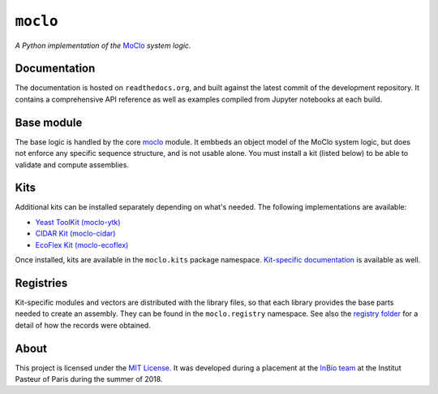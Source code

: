 ``moclo``
=========

*A Python implementation of the* `MoClo <https://www.addgene.org/cloning/moclo/>`__ *system logic.*

|Source| |Travis| |Docs| |Codecov| |Codacy| |License|

.. |Codacy| image:: https://img.shields.io/codacy/grade/5b29a9c0d91f4e82944a46997bd9a480/master.svg?style=flat-square&maxAge=300
   :target: https://www.codacy.com/app/althonos/moclo

.. |Codecov| image:: https://img.shields.io/codecov/c/github/althonos/moclo/master.svg?style=flat-square&maxAge=600
   :target: https://codecov.io/gh/althonos/moclo

.. |Travis| image:: https://img.shields.io/travis/althonos/moclo.svg?style=flat-square&maxAge=3600
   :target: https://travis-ci.org/althonos/moclo/branches

.. |License| image:: https://img.shields.io/github/license/althonos/moclo.svg?style=flat-square&maxAge=300
   :target: https://choosealicense.com/licenses/mit/

.. |Source| image:: https://img.shields.io/badge/source-GitHub-303030.svg?maxAge=3600&style=flat-square
   :target: https://github.com/althonos/moclo

.. |Docs| image:: https://img.shields.io/readthedocs/moclo.svg?maxAge=3600&style=flat-square
   :target: https://moclo.readthedocs.io/


Documentation
-------------

The documentation is hosted on ``readthedocs.org``, and built against the latest
commit of the development repository. It contains a comprehensive API reference
as well as examples compiled from Jupyter notebooks at each build.


Base module
-----------

The base logic is handled by the core `moclo <https://github.com/althonos/moclo/tree/master/moclo-ytk>`_
module. It embbeds an object model of the MoClo system logic, but does not enforce
any specific sequence structure, and is not usable alone. You must install a kit
(listed below) to be able to validate and compute assemblies.


Kits
----

Additional kits can be installed separately depending on what's needed. The
following implementations are available:

* `Yeast ToolKit (moclo-ytk) <https://github.com/althonos/moclo/tree/master/moclo-ytk>`_
* `CIDAR Kit (moclo-cidar) <https://github.com/althonos/moclo/tree/master/moclo-cidar>`_
* `EcoFlex Kit (moclo-ecoflex) <https://github.com/althonos/moclo/tree/master/moclo-ecoflex>`_

Once installed, kits are available in the ``moclo.kits`` package namespace.
`Kit-specific documentation <https://moclo.readthedocs.io/en/latest/#kits>`_ is
available as well.


Registries
----------

Kit-specific modules and vectors are distributed with the library files, so that
each library provides the base parts needed to create an assembly. They can be
found in the ``moclo.registry`` namespace. See also the `registry folder
<https://github.com/althonos/moclo/tree/master/registry>`_ for a detail of how
the records were obtained.


About
-----

This project is licensed under the `MIT License <http://choosealicense.com/licenses/mit/>`_.
It was developed during a placement at the
`InBio team <https://research.pasteur.fr/en/team/experimental-and-computational-methods-for-modeling-cellular-processes/>`_
at the Institut Pasteur of Paris during the summer of 2018.
